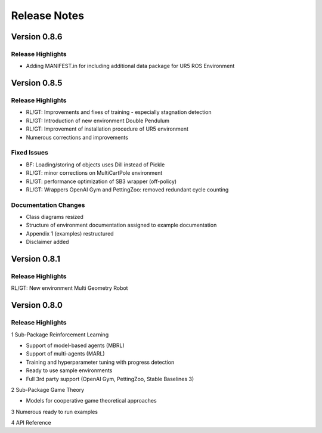 Release Notes
================


Version 0.8.6
---------------------

Release Highlights
^^^^^^^^^^^^^^^^^^^^^^^^^^^

- Adding MANIFEST.in for including additional data package for UR5 ROS Environment


Version 0.8.5
---------------------

Release Highlights
^^^^^^^^^^^^^^^^^^^^^^^^^^^

- RL/GT: Improvements and fixes of training - especially stagnation detection
- RL/GT: Introduction of new environment Double Pendulum
- RL/GT: Improvement of installation procedure of UR5 environment
- Numerous corrections and improvements


.. New Features
.. ^^^^^^^^^^^^^^^^^^^^^^^^^^^

Fixed Issues
^^^^^^^^^^^^^^^^^^^^^^^^^^^

- BF: Loading/storing of objects uses Dill instead of Pickle
- RL/GT: minor corrections on MultiCartPole environment 
- RL/GT: performance optimization of SB3 wrapper (off-policy)
- RL/GT: Wrappers OpenAI Gym and PettingZoo: removed redundant cycle counting


Documentation Changes
^^^^^^^^^^^^^^^^^^^^^^^^^^^

- Class diagrams resized
- Structure of environment documentation assigned to example documentation
- Appendix 1 (examples) restructured
- Disclaimer added


.. Others
.. ^^^^^^^^^^^^^^^^^^^^^^^^^^^



Version 0.8.1
---------------------

Release Highlights
^^^^^^^^^^^^^^^^^^^^^^^^^^^

RL/GT: New environment Multi Geometry Robot


.. New Features
.. ^^^^^^^^^^^^^^^^^^^^^^^^^^^

.. Fixed Issues
.. ^^^^^^^^^^^^^^^^^^^^^^^^^^^

.. Documentation Changes
.. ^^^^^^^^^^^^^^^^^^^^^^^^^^^

.. Others
.. ^^^^^^^^^^^^^^^^^^^^^^^^^^^




Version 0.8.0
---------------------

Release Highlights
^^^^^^^^^^^^^^^^^^^^^^^^^^^

1 Sub-Package Reinforcement Learning

- Support of model-based agents (MBRL)
- Support of multi-agents (MARL)
- Training and hyperparameter tuning with progress detection
- Ready to use sample environments
- Full 3rd party support (OpenAI Gym, PettingZoo, Stable Baselines 3)

2 Sub-Package Game Theory

- Models for cooperative game theoretical approaches

3 Numerous ready to run examples

4 API Reference 


.. New Features
.. ^^^^^^^^^^^^^^^^^^^^^^^^^^^

.. Fixed Issues
.. ^^^^^^^^^^^^^^^^^^^^^^^^^^^

.. Documentation Changes
.. ^^^^^^^^^^^^^^^^^^^^^^^^^^^

.. Others
.. ^^^^^^^^^^^^^^^^^^^^^^^^^^^
